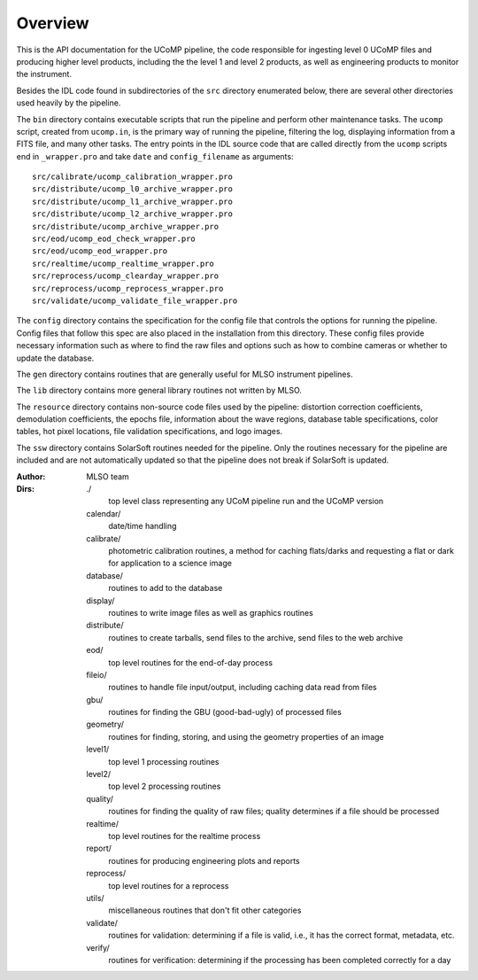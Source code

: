 ========
Overview
========

This is the API documentation for the UCoMP pipeline, the code responsible for
ingesting level 0 UCoMP files and producing higher level products, including the
the level 1 and level 2 products, as well as engineering products to monitor the
instrument.

Besides the IDL code found in subdirectories of the ``src`` directory enumerated
below, there are several other directories used heavily by the pipeline.

The ``bin`` directory contains executable scripts that run the pipeline and
perform other maintenance tasks. The ``ucomp`` script, created from ``ucomp.in``,
is the primary way of running the pipeline, filtering the log, displaying
information from a FITS file, and many other tasks. The entry points in the
IDL source code that are called directly from the ``ucomp`` scripts end in
``_wrapper.pro`` and take ``date`` and ``config_filename`` as arguments::

  src/calibrate/ucomp_calibration_wrapper.pro
  src/distribute/ucomp_l0_archive_wrapper.pro
  src/distribute/ucomp_l1_archive_wrapper.pro
  src/distribute/ucomp_l2_archive_wrapper.pro
  src/distribute/ucomp_archive_wrapper.pro
  src/eod/ucomp_eod_check_wrapper.pro
  src/eod/ucomp_eod_wrapper.pro
  src/realtime/ucomp_realtime_wrapper.pro
  src/reprocess/ucomp_clearday_wrapper.pro
  src/reprocess/ucomp_reprocess_wrapper.pro
  src/validate/ucomp_validate_file_wrapper.pro

The ``config`` directory contains the specification for the config file that
controls the options for running the pipeline. Config files that follow this
spec are also placed in the installation from this directory. These config
files provide necessary information such as where to find the raw files and
options such as how to combine cameras or whether to update the database.

The ``gen`` directory contains routines that are generally useful for MLSO
instrument pipelines.

The ``lib`` directory contains more general library routines not written by MLSO.

The ``resource`` directory contains non-source code files used by the pipeline:
distortion correction coefficients, demodulation coefficients, the epochs file,
information about the wave regions, database table specifications, color
tables, hot pixel locations, file validation specifications, and logo images.

The ``ssw`` directory contains SolarSoft routines needed for the pipeline. Only
the routines necessary for the pipeline are included and are not automatically
updated so that the pipeline does not break if SolarSoft is updated.


:Author:
  MLSO team

:Dirs:
  ./
    top level class representing any UCoM pipeline run and the UCoMP version
  calendar/
    date/time handling
  calibrate/
    photometric calibration routines, a method for caching flats/darks and
    requesting a flat or dark for application to a science image
  database/
    routines to add to the database
  display/
    routines to write image files as well as graphics routines
  distribute/
    routines to create tarballs, send files to the archive, send files to the
    web archive
  eod/
    top level routines for the end-of-day process
  fileio/
    routines to handle file input/output, including caching data read from
    files
  gbu/
    routines for finding the GBU (good-bad-ugly) of processed files
  geometry/
    routines for finding, storing, and using the geometry properties of an image
  level1/
    top level 1 processing routines
  level2/
    top level 2 processing routines
  quality/
    routines for finding the quality of raw files; quality determines if a file
    should be processed
  realtime/
    top level routines for the realtime process
  report/
    routines for producing engineering plots and reports
  reprocess/
    top level routines for a reprocess
  utils/
    miscellaneous routines that don't fit other categories
  validate/
    routines for validation: determining if a file is valid, i.e., it has
    the correct format, metadata, etc.
  verify/
    routines for verification: determining if the processing has been
    completed correctly for a day
